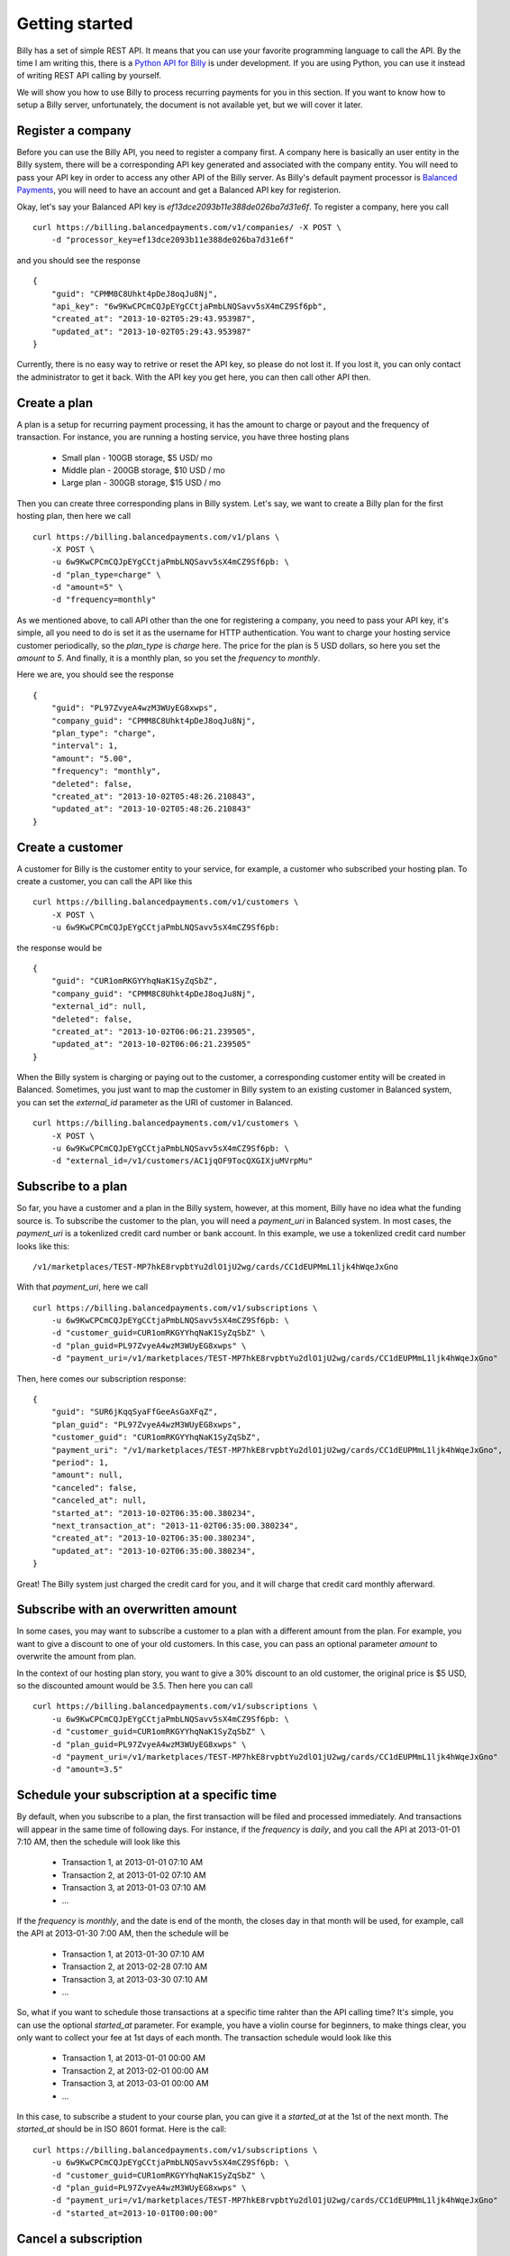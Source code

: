 Getting started
===============

Billy has a set of simple REST API. It means that you can use your favorite 
programming language to call the API. By the time I am writing this,
there is a `Python API for Billy`_ is under development. If you are using
Python, you can use it instead of writing REST API calling by yourself.

.. _`Python API for Billy`: https://github.com/victorlin/billy-client

We will show you how to use Billy to process recurring payments for you in this 
section. If you want to know how to setup a Billy server, unfortunately, the
document is not available yet, but we will cover it later.

Register a company
------------------

Before you can use the Billy API, you need to register a company first. A 
company here is basically an user entity in the Billy system, there will be a 
corresponding API key generated and associated with the company entity. 
You will need to pass your API key in order to access any other API of the 
Billy server. As Billy's default payment processor is `Balanced Payments`_,
you will need to have an account and get a Balanced API key for registerion.

.. _`Balanced Payments`: https://balancedpayments.com

Okay, let's say your Balanced API key is `ef13dce2093b11e388de026ba7d31e6f`.
To register a company, here you call

::

    curl https://billing.balancedpayments.com/v1/companies/ -X POST \
        -d "processor_key=ef13dce2093b11e388de026ba7d31e6f"


and you should see the response

::

    {
        "guid": "CPMM8C8Uhkt4pDeJ8oqJu8Nj", 
        "api_key": "6w9KwCPCmCQJpEYgCCtjaPmbLNQSavv5sX4mCZ9Sf6pb", 
        "created_at": "2013-10-02T05:29:43.953987", 
        "updated_at": "2013-10-02T05:29:43.953987"
    }

Currently, there is no easy way to retrive or reset the API key, so please do
not lost it. If you lost it, you can only contact the administrator to get it 
back. With the API key you get here, you can then call other API then.

Create a plan
-------------

A plan is a setup for recurring payment processing, it has the amount to 
charge or payout and the frequency of transaction. For instance, you are 
running a hosting service, you have three hosting plans

 * Small plan - 100GB storage, $5 USD/ mo
 * Middle plan - 200GB storage, $10 USD / mo
 * Large plan - 300GB storage, $15 USD / mo
 
Then you can create three corresponding plans in Billy system. Let's say, we 
want to create a Billy plan for the first hosting plan, then here we call

::

    curl https://billing.balancedpayments.com/v1/plans \
        -X POST \
        -u 6w9KwCPCmCQJpEYgCCtjaPmbLNQSavv5sX4mCZ9Sf6pb: \
        -d "plan_type=charge" \
        -d "amount=5" \
        -d "frequency=monthly"


As we mentioned above, to call API other than the one for registering a 
company, you need to pass your API key, it's simple, all you need to do is
set it as the username for HTTP authentication. You want to charge your hosting
service customer periodically, so the `plan_type` is `charge` here. The price
for the plan is 5 USD dollars, so here you set the `amount` to `5`. And 
finally, it is a monthly plan, so you set the `frequency` to `monthly`.

Here we are, you should see the response

::

    {
        "guid": "PL97ZvyeA4wzM3WUyEG8xwps",
        "company_guid": "CPMM8C8Uhkt4pDeJ8oqJu8Nj", 
        "plan_type": "charge", 
        "interval": 1, 
        "amount": "5.00", 
        "frequency": "monthly", 
        "deleted": false, 
        "created_at": "2013-10-02T05:48:26.210843", 
        "updated_at": "2013-10-02T05:48:26.210843"
    }

Create a customer
-----------------

A customer for Billy is the customer entity to your service, for example, a 
customer who subscribed your hosting plan. To create a customer, you can call
the API like this

::

   curl https://billing.balancedpayments.com/v1/customers \
       -X POST \
       -u 6w9KwCPCmCQJpEYgCCtjaPmbLNQSavv5sX4mCZ9Sf6pb: 

the response would be

::

    {
        "guid": "CUR1omRKGYYhqNaK1SyZqSbZ", 
        "company_guid": "CPMM8C8Uhkt4pDeJ8oqJu8Nj", 
        "external_id": null, 
        "deleted": false, 
        "created_at": "2013-10-02T06:06:21.239505", 
        "updated_at": "2013-10-02T06:06:21.239505"
    }

When the Billy system is charging or paying out to the customer, a corresponding
customer entity will be created in Balanced. Sometimes, you just want to map 
the customer in Billy system to an existing customer in Balanced system, you 
can set the `external_id` parameter as the URI of customer in Balanced.

::

   curl https://billing.balancedpayments.com/v1/customers \
       -X POST \
       -u 6w9KwCPCmCQJpEYgCCtjaPmbLNQSavv5sX4mCZ9Sf6pb: \
       -d "external_id=/v1/customers/AC1jqOF9TocQXGIXjuMVrpMu"

Subscribe to a plan
-------------------

So far, you have a customer and a plan in the Billy system, however, at this 
moment, Billy have no idea what the funding source is. To subscribe the 
customer to the plan, you will need a `payment_uri` in Balanced system. In most 
cases, the `payment_uri` is a tokenlized credit card number or bank account. 
In this example, we use a tokenlized credit card number looks like this:

::

    /v1/marketplaces/TEST-MP7hkE8rvpbtYu2dlO1jU2wg/cards/CC1dEUPMmL1ljk4hWqeJxGno

With that `payment_uri`, here we call

::

    curl https://billing.balancedpayments.com/v1/subscriptions \
        -u 6w9KwCPCmCQJpEYgCCtjaPmbLNQSavv5sX4mCZ9Sf6pb: \
        -d "customer_guid=CUR1omRKGYYhqNaK1SyZqSbZ" \
        -d "plan_guid=PL97ZvyeA4wzM3WUyEG8xwps" \
        -d "payment_uri=/v1/marketplaces/TEST-MP7hkE8rvpbtYu2dlO1jU2wg/cards/CC1dEUPMmL1ljk4hWqeJxGno"

Then, here comes our subscription response:

::

    {
        "guid": "SUR6jKqqSyaFfGeeAsGaXFqZ",
        "plan_guid": "PL97ZvyeA4wzM3WUyEG8xwps", 
        "customer_guid": "CUR1omRKGYYhqNaK1SyZqSbZ", 
        "payment_uri": "/v1/marketplaces/TEST-MP7hkE8rvpbtYu2dlO1jU2wg/cards/CC1dEUPMmL1ljk4hWqeJxGno", 
        "period": 1, 
        "amount": null, 
        "canceled": false, 
        "canceled_at": null, 
        "started_at": "2013-10-02T06:35:00.380234", 
        "next_transaction_at": "2013-11-02T06:35:00.380234", 
        "created_at": "2013-10-02T06:35:00.380234", 
        "updated_at": "2013-10-02T06:35:00.380234", 
    }

Great! The Billy system just charged the credit card for you, and it will 
charge that credit card monthly afterward.

Subscribe with an overwritten amount
------------------------------------

In some cases, you may want to subscribe a customer to a plan with a 
different amount from the plan. For example, you want to give a discount
to one of your old customers. In this case, you can pass an optional parameter
`amount` to overwrite the amount from plan.

In the context of our hosting plan story, you want to give a 30% discount to 
an old customer, the original price is $5 USD, so the discounted amount would be
3.5. Then here you can call

::

    curl https://billing.balancedpayments.com/v1/subscriptions \
        -u 6w9KwCPCmCQJpEYgCCtjaPmbLNQSavv5sX4mCZ9Sf6pb: \
        -d "customer_guid=CUR1omRKGYYhqNaK1SyZqSbZ" \
        -d "plan_guid=PL97ZvyeA4wzM3WUyEG8xwps" \
        -d "payment_uri=/v1/marketplaces/TEST-MP7hkE8rvpbtYu2dlO1jU2wg/cards/CC1dEUPMmL1ljk4hWqeJxGno"
        -d "amount=3.5"

Schedule your subscription at a specific time
---------------------------------------------

By default, when you subscribe to a plan, the first transaction will be filed
and processed immediately. And transactions will appear in the same time of 
following days. For instance, if the `frequency` is `daily`, and you call the
API at 2013-01-01 7:10 AM, then the schedule will look like this

 * Transaction 1, at 2013-01-01 07:10 AM
 * Transaction 2, at 2013-01-02 07:10 AM
 * Transaction 3, at 2013-01-03 07:10 AM
 * ...

If the `frequency` is `monthly`, and the date is end of the month, the
closes day in that month will be used, for example, call the API at 
2013-01-30 7:00 AM, then the schedule will be

 * Transaction 1, at 2013-01-30 07:10 AM
 * Transaction 2, at 2013-02-28 07:10 AM
 * Transaction 3, at 2013-03-30 07:10 AM
 * ...

So, what if you want to schedule those transactions at a specific time rahter 
than the API calling time? It's simple, you can use the optional `started_at` 
parameter. For example, you have a violin course for beginners, to make things 
clear, you only want to collect your fee at 1st days of each month. The 
transaction schedule would look like this

 * Transaction 1, at 2013-01-01 00:00 AM
 * Transaction 2, at 2013-02-01 00:00 AM
 * Transaction 3, at 2013-03-01 00:00 AM
 * ...

In this case, to subscribe a student to your course plan, you can give it a 
`started_at` at the 1st of the next month. The `started_at` should be in ISO 
8601 format. Here is the call:


::

    curl https://billing.balancedpayments.com/v1/subscriptions \
        -u 6w9KwCPCmCQJpEYgCCtjaPmbLNQSavv5sX4mCZ9Sf6pb: \
        -d "customer_guid=CUR1omRKGYYhqNaK1SyZqSbZ" \
        -d "plan_guid=PL97ZvyeA4wzM3WUyEG8xwps" \
        -d "payment_uri=/v1/marketplaces/TEST-MP7hkE8rvpbtYu2dlO1jU2wg/cards/CC1dEUPMmL1ljk4hWqeJxGno"
        -d "started_at=2013-10-01T00:00:00"

Cancel a subscription
---------------------

When a customer doesn't want to continue a subscription anymore, you will need
to cancel it. To cancel it, that's simple. For example, you want to cancel a
subscription `SUR6jKqqSyaFfGeeAsGaXFqZ`, then just call

::

    curl https://billing.balancedpayments.com/v1/subscriptions/SUR6jKqqSyaFfGeeAsGaXFqZ/cancel \
        -X POST \
        -u 6w9KwCPCmCQJpEYgCCtjaPmbLNQSavv5sX4mCZ9Sf6pb:

sometimes, you also want to issue a prorated refund when canceling the 
subscription. Let's say, there are 30 days from the latest transaction to 
the next transaction. And 10 days has already elapsed, you want to do a 
prorated refund to the customer for the rest 20 days. In this case, 
you can use `prorated_refund` parameter to let Billy do the refunding for you. 
Call it like this

::

    curl https://billing.balancedpayments.com/v1/subscriptions/SUR6jKqqSyaFfGeeAsGaXFqZ/cancel \
        -u 6w9KwCPCmCQJpEYgCCtjaPmbLNQSavv5sX4mCZ9Sf6pb: \
        -d "prorated_refund=1"

If you want to refund an arbitrarity amount to the customer, you can use the
`refund_amount` parameter. For instance, you want to refund $5 USD to the 
customer, just call

::

    curl https://billing.balancedpayments.com/v1/subscriptions/SUR6jKqqSyaFfGeeAsGaXFqZ/cancel \
        -u 6w9KwCPCmCQJpEYgCCtjaPmbLNQSavv5sX4mCZ9Sf6pb: \
        -d "refund_amount=5"

